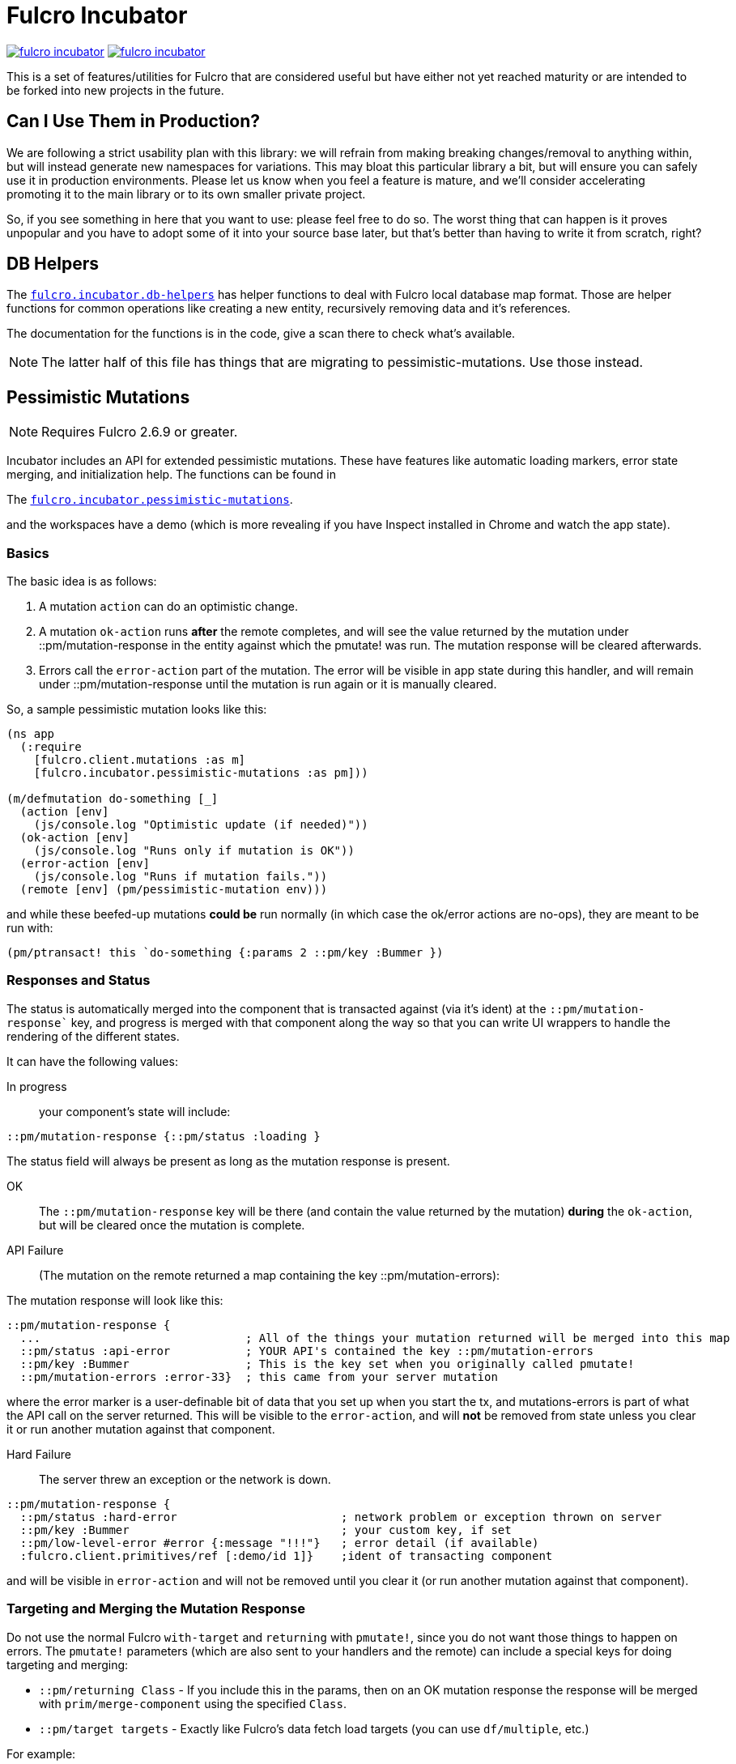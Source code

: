 = Fulcro Incubator

image:https://img.shields.io/clojars/v/fulcrologic/fulcro-incubator.svg[link=https://clojars.org/fulcrologic/fulcro-incubator]
image:https://cljdoc.xyz/badge/fulcrologic/fulcro-incubator[link=https://cljdoc.xyz/d/fulcrologic/fulcro-incubator/CURRENT]

This is a set of features/utilities for Fulcro that are considered useful but have either not yet reached maturity
or are intended to be forked into new projects in the future.

== Can I Use Them in Production?

We are following a strict usability plan with this library: we will refrain from making breaking changes/removal to
anything within, but will instead generate new namespaces for variations. This may bloat this particular library a bit,
but will ensure you can safely use it in production environments.  Please let us know when you feel a feature
is mature, and we'll consider accelerating promoting it to the main library or to its own smaller private project.

So, if you see something in here that you want to use: please feel free to do so.  The worst thing that can happen is
it proves unpopular and you have to adopt some of it into your source base later, but that's better
than having to write it from scratch, right?

== DB Helpers

The https://github.com/fulcrologic/fulcro-incubator/blob/develop/src/main/fulcro/incubator/db_helpers.cljc[`fulcro.incubator.db-helpers`]
has helper functions to deal with Fulcro local database map format. Those are helper functions for common operations like creating
a new entity, recursively removing data and it's references.

The documentation for the functions is in the code, give a scan there to check what's available.

NOTE: The latter half of this file has things that are migrating to pessimistic-mutations.  Use those instead.

== Pessimistic Mutations

NOTE: Requires Fulcro 2.6.9 or greater.

Incubator includes an API for extended pessimistic mutations. These have features like automatic loading markers,
error state merging, and initialization help.  The functions can be found in

The https://github.com/fulcrologic/fulcro-incubator/blob/develop/src/main/fulcro/incubator/pessimistic_mutations.cljc[`fulcro.incubator.pessimistic-mutations`].

and the workspaces have a demo (which is more revealing if you have Inspect installed in Chrome and watch the app state).

=== Basics

The basic idea is as follows:

. A mutation `action` can do an optimistic change.
. A mutation `ok-action` runs *after* the remote completes, and will see the value returned by the mutation under ::pm/mutation-response in
the entity against which the pmutate! was run. The mutation response will be cleared afterwards.
. Errors call the `error-action` part of the mutation. The error will be visible in app state during this handler, and
will remain under ::pm/mutation-response until the mutation is run again or it is manually cleared.

So, a sample pessimistic mutation looks like this:

```
(ns app
  (:require
    [fulcro.client.mutations :as m]
    [fulcro.incubator.pessimistic-mutations :as pm]))

(m/defmutation do-something [_]
  (action [env]
    (js/console.log "Optimistic update (if needed)"))
  (ok-action [env]
    (js/console.log "Runs only if mutation is OK"))
  (error-action [env]
    (js/console.log "Runs if mutation fails."))
  (remote [env] (pm/pessimistic-mutation env)))
```

and while these beefed-up mutations *could be* run normally (in which case the ok/error actions are no-ops), they are
meant to be run with:

```
(pm/ptransact! this `do-something {:params 2 ::pm/key :Bummer })
```

=== Responses and Status

The status is automatically merged into the component that is transacted against (via it's ident) at the `::pm/mutation-response``
key, and progress is merged with that component along the way so that you can write UI wrappers to handle the rendering of the different states.

It can have the following values:

In progress:: your component's state will include:

```
::pm/mutation-response {::pm/status :loading }
```

The status field will always be present as long as the mutation response is present.

OK:: The `::pm/mutation-response` key will be there (and contain the value returned by the mutation)
*during* the `ok-action`, but will be cleared once the mutation is complete.

API Failure:: (The mutation on the remote returned a map containing the key ::pm/mutation-errors):

The mutation response will look like this:

```
::pm/mutation-response {
  ...                              ; All of the things your mutation returned will be merged into this map
  ::pm/status :api-error           ; YOUR API's contained the key ::pm/mutation-errors
  ::pm/key :Bummer                 ; This is the key set when you originally called pmutate!
  ::pm/mutation-errors :error-33}  ; this came from your server mutation
```

where the error marker is a user-definable bit of data that you set up when you start the tx, and mutations-errors is
part of what the API call on the server returned.  This will be visible to the `error-action`, and will *not* be removed
from state unless you clear it or run another mutation against that component.

Hard Failure:: The server threw an exception or the network is down.

```
::pm/mutation-response {
  ::pm/status :hard-error                        ; network problem or exception thrown on server
  ::pm/key :Bummer                               ; your custom key, if set
  ::pm/low-level-error #error {:message "!!!"}   ; error detail (if available)
  :fulcro.client.primitives/ref [:demo/id 1]}    ;ident of transacting component
```

and will be visible in `error-action` and will not be removed until you clear it (or run another mutation against
that component).

=== Targeting and Merging the Mutation Response

Do not use the normal Fulcro `with-target` and `returning` with `pmutate!`, since you do not want those things to
happen on errors.  The `pmutate!` parameters (which are also sent to your handlers and the remote) can include a
special keys for doing targeting and merging:

- `::pm/returning Class` - If you include this in the params, then on an OK mutation response the response will be
merged with `prim/merge-component` using the specified `Class`.
- `::pm/target targets` - Exactly like Fulcro's data fetch load targets (you can use `df/multiple`, etc.)

For example:

```
(pm/pmutate! this `do-thing {::pm/returning TodoList
                             ::pm/target (df/mutliple-targets
                                           [:main-list]
                                           (df/append-to [:all-lists]))})
```

=== Leveraging Mutation Interfaces

The `mutation-interface` namespace in this same library allows you to get rid of the
need to quote your mutation names.  The `pmutate!` call automatically detects these so that they
can be used:

```
(defmutation the-real-mutation [params] ...)

(mi/declare-mutation my-mutation `the-real-mutation)

...

(pm/pmutate! this `the-real-mutation {})
;; OR
(pm/pmutate! this my-mutation {})
```

=== Dealing with Ident Overlap

UI components can share an ident (e.g. a `PersonListItem` and a `PersonForm`).  If both are on the screen at the
same time and you use `pmutate!` then *both* will see the mutation resposne in their state.  Without a way
to distinguish the intended recipient of the response it would be hard to write components that behaved correctly
together on the screen.

To handle this scenario you can pass an additional `::pm/key` parameter to `pmutate!` which will be included in the
`::pm/mutation-response` at all phases that you can use in your UI to distinguish
which component should "pay attention to" the response.  Of course all of the parameters are visible inside of the mutation itself,
but only the *merged* mutation response value is visible in the `props` of the components for making rendering decisions
during the active phases. (they still have to include `::pm/mutation-response` in their query).

The special parameter `::pm/key` can be any (opaque and serializable) value.

Thus, two alternate renderings of the same state can deal with the idea of "localized mutations" (even though they will both
technically see the mutation response if they query for it):

```
(defsc Comp [this {::pm/keys [mutation-response]}]
  {:query [::pm/mutation-response ...]
   :ident (fn [] [:table :a]}
  (let [{::pm/keys [key]} mutation-response]
    (dom/div
      (dom/button {:onClick #(pm/pmutate! this `do-thing {::pm/key :primary
                                                          :do-thing-param 2})})
      (when (= :primary key) ...))))

(defsc CompAlt [this {::pm/keys [mutation-response]}]
  {:query [::pm/mutation-response ...]
   :ident (fn [] [:table :a]}
  (let [{::pm/keys [key]} mutation-response]
    (dom/div
      (dom/button {:onClick #(pm/pmutate! this `do-thing {::pm/key :alt
                                                          :do-thing-param 1})})
      (when (= :alt key) ...))))
```

=== Composition

Version 0.0.11 includes a `ptransact!` in `pessimistic-mutations` that works just like Fulcro's `ptransact!`,
but also supports the special behavior of pessimistic mutations (ok/error actions):

```
(pm/ptransact! this `[(local-mutation) (normal-remote-mutation) (pmutation) (other-mutation)])
```

will correctly delay at each remote-based mutation, and when it detects a mutation that is correctly
declared as a pessimistic mutation is will also trigger the proper error/ok actions.

==== Aborting a Sequence

When using the composition the default behavior is for the mutation to run all elements, even if one
has an error.  In order to short-circuit, the `error-action` (or follow-up mutation) must put something
in state that tells the remaining mutations not to run.

WARNING: Your pmutations MUST return `(pessimistic-mutation env)` from a remote or they will not be
properly detected. Thus to short-circuit properly they should be written something like this:

```
(defmutation short-circuiting-mutation [_]
  (ok-action [env] ...)
  (remote [env]
    (when-not (state-has-error-marker env)
      (pm/pessimistic-mutation env))))
```

This ensures that detection should work (the detection sends empty state to the remote), but during operation
the actual state will cause it to keep from firing.

== Flicker-Free IO Progress and Errors

Fulcro supplies everything you need in order to show progress and errors, but
the addition of `pmutate!` and a bit of standardization makes it possible for us to create helpers that make
flicker-free full-stack loading and mutation UI indicators.

When your server is fast, you don't want to show a loading indicator.  When it's slow, you'd like the user to know
something is happening.

The support for arbitrary load markers in Fulcro's `load`, and targeted mutation response markers from `pmutate!` make
this relatively easy. The steps are as follows:

. Add a call to `ui-progress/update-loading-visible!` in your `componentDidUpdate` lifecycle method.
** Optionally set the load marker name and timeout via the optional parameter map.
** (NOT IMPLEMENTED YET) Optionally set the `:key` to distinguish instances (TODO)
. Add `[fulcro.client.data-fetch/marker-table '_]` (for load progress) and `:fulcro.incubator.pessimistic-mutations/mutation-response`
  (for mutation progress) to your component's query.
. Read the component local state value of `:loading-visible?` in your component.
. Render your progress marker if it is true.
. When you issue loads, be *sure* to set the `:marker` option of the load to your component's ident.
. Mutation progress is automatic with `pmutate!`, as long as the mutation response is in the component query.

=== Preventing Double-submission

The flicker-free code will give you a delayed indicator, so if you use that to disable controls you'll have
a time period where the user can press buttons.

The `io-progress/busy?` function returns the immediate status of the component by looking at the
current props, and returns true if either a load OR mutation has started.  It also requires the query to
contain the data fetch marker table and the pessimistic mutation response, as described above.

=== Reading Errors

Since the setup above will put errors in a predictable location, we also provide these utility functions:

`mutation-error`:: Returns false if there is no mutation error.  When there is a mutation error it will attempt
to return the `::pm/mutation-errors` field. If that is not found, then it returns the entire mutation response.
`load-error`:: Returns false if there is no load error, otherwise returns the Fulcro data fetch marker that is
in a failed state.
`io-error`:: Returns false if there are no read/mutation errors (requires the query be correct). If there is an
error, it returns what `load-error` or `mutation-error` would have returned.

=== Clearing Errors

The `io-progress` namespace also includes a Fulcro *mutation* for the client called `clear-errors`, and
a mutation helper `clear-errors*` that can be used on the state map.  These can be used to clear out
the component-based mutation and read errors.

```
;; Clear any errors on this component
(prim/transact this `[(clear-errors)])
```

=== Example

There is a full working example
https://github.com/fulcrologic/fulcro-incubator/blob/develop/src/workspaces/fulcro/incubator/flicker_free_ws.cljs[flicker_free_ws.cljs]
in the workspace cards.

== UI

[`fulcro.incubator.ui.core`](https://github.com/fulcrologic/fulcro-incubator/blob/develop/src/main/fulcro/incubator/ui/core.cljs)
contains functions to help using React components with Fulcro.

=== Reakit

You can use [Reakit](https://reakit.io/) wrapped with Fulcro DOM CSS support from [`fulcro.incubator.ui.reakit`](https://github.com/fulcrologic/fulcro-incubator/blob/develop/src/main/fulcro/incubator/ui/reakit.cljs).

=== React Icons

[React icons](http://react-icons.github.io/react-icons/) support is provided via [`fulcro.incubator.ui.icons.*`](https://github.com/fulcrologic/fulcro-incubator/tree/develop/src/main/fulcro/incubator/ui/icons)
namespaces, just refer to the functions there to use the icons directly.

== Shadow CLJS required

Currently this library requires usage of Shadow CLJS for compilation, this is due the
direct use of libraries from NPM that are not available in cljsjs.

== Compiling workspaces

To explore the things here, clone this project and run:

```
npm install
npx shadow-cljs watch workspaces
```

Then navigate to

```
http://localhost:3689/
```

You can view a precompiled version of the workspaces on [github.io](https://fulcrologic.github.io/fulcro-incubator/)

= Copyright

Copyright (c) 2018, Fulcrologic, LLC

The MIT License (MIT)

Permission is hereby granted, free of charge, to any person obtaining a copy of this software and associated
documentation files (the "Software"), to deal in the Software without restriction, including without limitation the
rights to use, copy, modify, merge, publish, distribute, sublicense, and/or sell copies of the Software, and to permit
persons to whom the Software is furnished to do so, subject to the following conditions:

The above copyright notice and this permission notice shall be included in all copies or substantial portions of the
Software.

THE SOFTWARE IS PROVIDED "AS IS", WITHOUT WARRANTY OF ANY KIND, EXPRESS OR IMPLIED, INCLUDING BUT NOT LIMITED TO THE
WARRANTIES OF MERCHANTABILITY, FITNESS FOR A PARTICULAR PURPOSE AND NONINFRINGEMENT. IN NO EVENT SHALL THE AUTHORS OR
COPYRIGHT HOLDERS BE LIABLE FOR ANY CLAIM, DAMAGES OR OTHER LIABILITY, WHETHER IN AN ACTION OF CONTRACT, TORT OR
OTHERWISE, ARISING FROM, OUT OF OR IN CONNECTION WITH THE SOFTWARE OR THE USE OR OTHER DEALINGS IN THE SOFTWARE.
